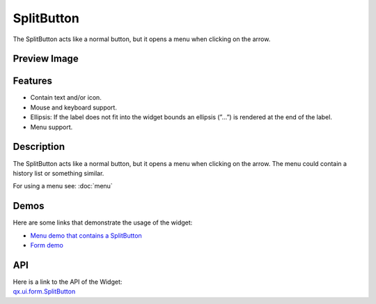.. _pages/widget/splitbutton#splitbutton:

SplitButton
***********
The SplitButton acts like a normal button, but it opens a menu when clicking on the arrow.

.. _pages/widget/splitbutton#preview_image:

Preview Image
-------------
|SplitButton|

.. |SplitButton| image:: /pages/widget/splitbutton.png

.. _pages/widget/splitbutton#features:

Features
--------
* Contain text and/or icon.
* Mouse and keyboard support.
* Ellipsis: If the label does not fit into the widget bounds an ellipsis (”...”) is rendered at the end of the label.
* Menu support.

.. _pages/widget/splitbutton#description:

Description
-----------
The SplitButton acts like a normal button, but it opens a menu when clicking on the arrow. The menu could contain a history list or something similar.

For using a menu see: :doc:`menu`

.. _pages/widget/splitbutton#demos:

Demos
-----
Here are some links that demonstrate the usage of the widget:

* `Menu demo that contains a SplitButton <http://demo.qooxdoo.org/1.2.x/demobrowser/#widget~Menu.html>`_
* `Form demo <http://demo.qooxdoo.org/1.2.x/demobrowser/#showcase~Form.html>`_

.. _pages/widget/splitbutton#api:

API
---
| Here is a link to the API of the Widget:
| `qx.ui.form.SplitButton <http://demo.qooxdoo.org/1.2.x/apiviewer/#qx.ui.form.SplitButton>`_


